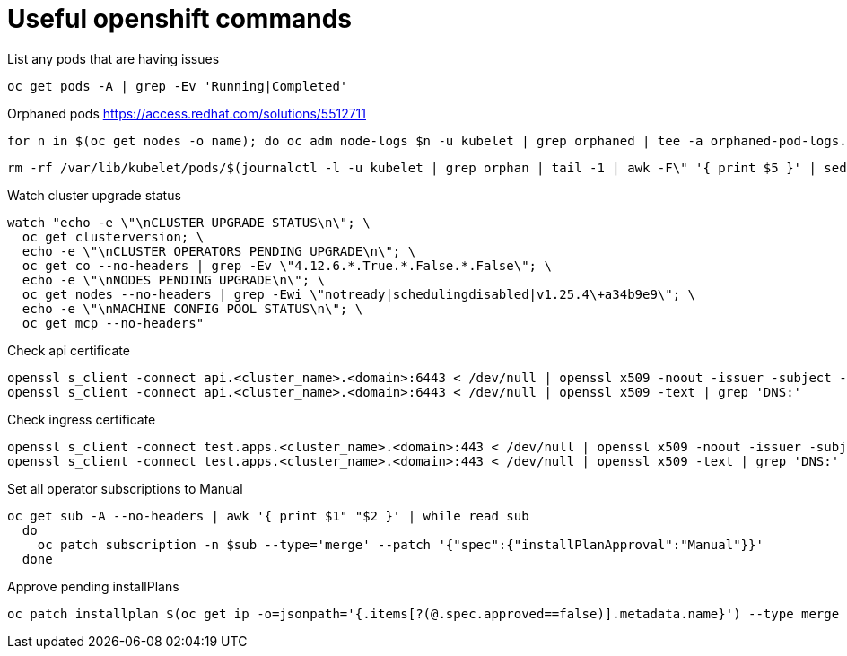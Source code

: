 = Useful openshift commands

List any pods that are having issues
[source,bash]
----
oc get pods -A | grep -Ev 'Running|Completed'
----


Orphaned pods
https://access.redhat.com/solutions/5512711
[source,bash]
----
for n in $(oc get nodes -o name); do oc adm node-logs $n -u kubelet | grep orphaned | tee -a orphaned-pod-logs.txt; done
----

[source,bash]
----
rm -rf /var/lib/kubelet/pods/$(journalctl -l -u kubelet | grep orphan | tail -1 | awk -F\" '{ print $5 }' | sed 's/\\//g')/volumes/
----

Watch cluster upgrade status
[source,bash]
----
watch "echo -e \"\nCLUSTER UPGRADE STATUS\n\"; \
  oc get clusterversion; \
  echo -e \"\nCLUSTER OPERATORS PENDING UPGRADE\n\"; \
  oc get co --no-headers | grep -Ev \"4.12.6.*.True.*.False.*.False\"; \
  echo -e \"\nNODES PENDING UPGRADE\n\"; \
  oc get nodes --no-headers | grep -Ewi \"notready|schedulingdisabled|v1.25.4\+a34b9e9\"; \
  echo -e \"\nMACHINE CONFIG POOL STATUS\n\"; \
  oc get mcp --no-headers"
----

Check api certificate
[source,bash]
----
openssl s_client -connect api.<cluster_name>.<domain>:6443 < /dev/null | openssl x509 -noout -issuer -subject -dates
openssl s_client -connect api.<cluster_name>.<domain>:6443 < /dev/null | openssl x509 -text | grep 'DNS:'
----

Check ingress certificate
[source,bash]
----
openssl s_client -connect test.apps.<cluster_name>.<domain>:443 < /dev/null | openssl x509 -noout -issuer -subject -dates
openssl s_client -connect test.apps.<cluster_name>.<domain>:443 < /dev/null | openssl x509 -text | grep 'DNS:'

----


Set all operator subscriptions to Manual
[source,bash]
----
oc get sub -A --no-headers | awk '{ print $1" "$2 }' | while read sub
  do
    oc patch subscription -n $sub --type='merge' --patch '{"spec":{"installPlanApproval":"Manual"}}'
  done
----

Approve pending installPlans
[source,bash]
----
oc patch installplan $(oc get ip -o=jsonpath='{.items[?(@.spec.approved==false)].metadata.name}') --type merge --patch '{"spec":{"approved":true}}'
----
